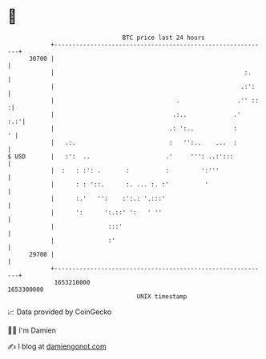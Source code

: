 * 👋

#+begin_example
                                   BTC price last 24 hours                    
               +------------------------------------------------------------+ 
         30700 |                                                            | 
               |                                                     :.     | 
               |                                                    .:':    | 
               |                                  .                .'' ::  :| 
               |                                 .:..             .'    :.:'| 
               |                                .: ':..           :       ' | 
               |   .:.                          :   '':..    ...  :         | 
   $ USD       |   :':  ..                     .'     ''': ..:':::          | 
               |  :   : :': .       :          :         ':'''              | 
               |      : : '::.      :. ... :. :'          '                 | 
               |      :.'   '':    :':.: '.:::'                             | 
               |      ':      ':.::' ':   ' ''                              | 
               |               :::'                                         | 
               |               :'                                           | 
         29700 |                                                            | 
               +------------------------------------------------------------+ 
                1653210000                                        1653300000  
                                       UNIX timestamp                         
#+end_example
📈 Data provided by CoinGecko

🧑‍💻 I'm Damien

✍️ I blog at [[https://www.damiengonot.com][damiengonot.com]]
